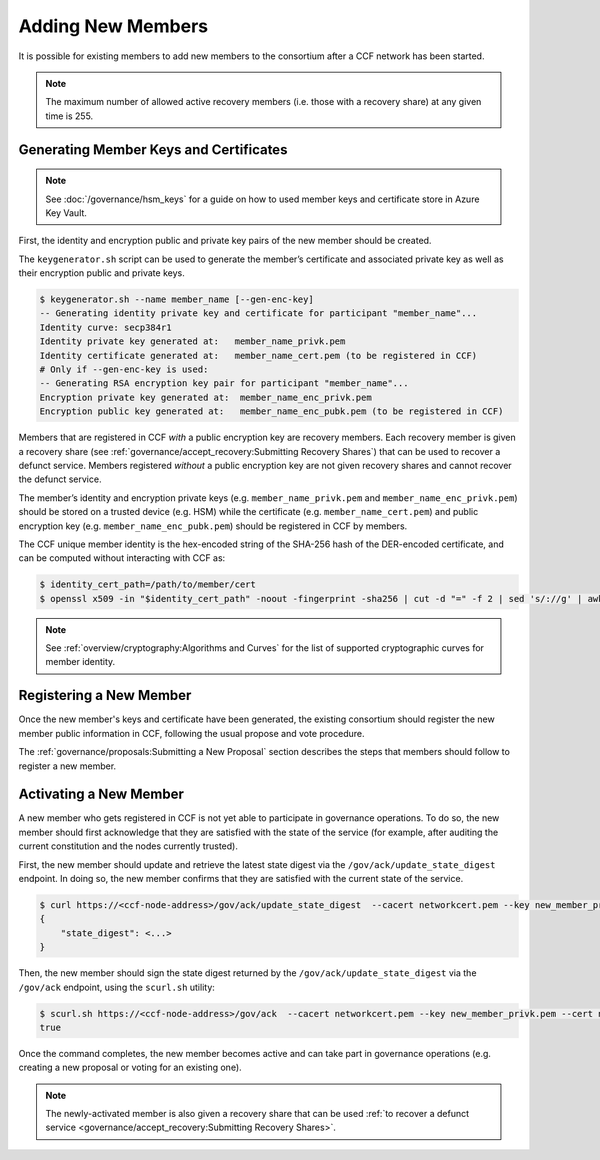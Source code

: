 Adding New Members
==================

It is possible for existing members to add new members to the consortium after a CCF network has been started.

.. note:: The maximum number of allowed active recovery members (i.e. those with a recovery share) at any given time is 255.

Generating Member Keys and Certificates
---------------------------------------

.. note:: See :doc:`/governance/hsm_keys` for a guide on how to used member keys and certificate store in Azure Key Vault.

First, the identity and encryption public and private key pairs of the new member should be created.

The ``keygenerator.sh`` script can be used to generate the member’s certificate and associated private key as well as their encryption public and private keys.

.. code-block:: bash

    $ keygenerator.sh --name member_name [--gen-enc-key]
    -- Generating identity private key and certificate for participant "member_name"...
    Identity curve: secp384r1
    Identity private key generated at:   member_name_privk.pem
    Identity certificate generated at:   member_name_cert.pem (to be registered in CCF)
    # Only if --gen-enc-key is used:
    -- Generating RSA encryption key pair for participant "member_name"...
    Encryption private key generated at:  member_name_enc_privk.pem
    Encryption public key generated at:   member_name_enc_pubk.pem (to be registered in CCF)

Members that are registered in CCF `with` a public encryption key are recovery members. Each recovery member is given a recovery share (see :ref:`governance/accept_recovery:Submitting Recovery Shares`) that can be used to recover a defunct service. Members registered `without` a public encryption key are not given recovery shares and cannot recover the defunct service.

The member’s identity and encryption private keys (e.g. ``member_name_privk.pem`` and ``member_name_enc_privk.pem``) should be stored on a trusted device (e.g. HSM) while the certificate (e.g. ``member_name_cert.pem``) and public encryption key (e.g. ``member_name_enc_pubk.pem``) should be registered in CCF by members.

The CCF unique member identity is the hex-encoded string of the SHA-256 hash of the DER-encoded certificate, and can be computed without interacting with CCF as:

.. code-block:: bash

    $ identity_cert_path=/path/to/member/cert
    $ openssl x509 -in "$identity_cert_path" -noout -fingerprint -sha256 | cut -d "=" -f 2 | sed 's/://g' | awk '{print tolower($0)}'

.. note:: See :ref:`overview/cryptography:Algorithms and Curves` for the list of supported cryptographic curves for member identity.

Registering a New Member
------------------------

Once the new member's keys and certificate have been generated, the existing consortium should register the new member public information in CCF, following the usual propose and vote procedure.

The :ref:`governance/proposals:Submitting a New Proposal` section describes the steps that members should follow to register a new member.

Activating a New Member
-----------------------

A new member who gets registered in CCF is not yet able to participate in governance operations. To do so, the new member should first acknowledge that they are satisfied with the state of the service (for example, after auditing the current constitution and the nodes currently trusted).

First, the new member should update and retrieve the latest state digest via the ``/gov/ack/update_state_digest`` endpoint. In doing so, the new member confirms that they are satisfied with the current state of the service.

.. code-block:: bash

    $ curl https://<ccf-node-address>/gov/ack/update_state_digest  --cacert networkcert.pem --key new_member_privk.pem --cert new_member_cert.pem
    {
        "state_digest": <...>
    }


Then, the new member should sign the state digest returned by the ``/gov/ack/update_state_digest`` via the ``/gov/ack`` endpoint, using the ``scurl.sh`` utility:

.. code-block:: bash

    $ scurl.sh https://<ccf-node-address>/gov/ack  --cacert networkcert.pem --key new_member_privk.pem --cert new_member_cert.pem --header "Content-Type: application/json" --data-binary '{"state_digest": <...>}'
    true

Once the command completes, the new member becomes active and can take part in governance operations (e.g. creating a new proposal or voting for an existing one).

.. note:: The newly-activated member is also given a recovery share that can be used :ref:`to recover a defunct service <governance/accept_recovery:Submitting Recovery Shares>`.